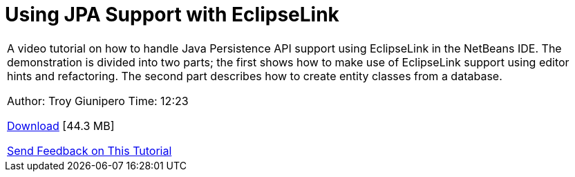 // 
//     Licensed to the Apache Software Foundation (ASF) under one
//     or more contributor license agreements.  See the NOTICE file
//     distributed with this work for additional information
//     regarding copyright ownership.  The ASF licenses this file
//     to you under the Apache License, Version 2.0 (the
//     "License"); you may not use this file except in compliance
//     with the License.  You may obtain a copy of the License at
// 
//       http://www.apache.org/licenses/LICENSE-2.0
// 
//     Unless required by applicable law or agreed to in writing,
//     software distributed under the License is distributed on an
//     "AS IS" BASIS, WITHOUT WARRANTIES OR CONDITIONS OF ANY
//     KIND, either express or implied.  See the License for the
//     specific language governing permissions and limitations
//     under the License.
//

= Using JPA Support with EclipseLink
:page-layout: tutorial
:jbake-tags: tutorials 
:jbake-status: published
:icons: font
:page-syntax: true
:source-highlighter: pygments
:toc: left
:toc-title:
:description: Using JPA Support with EclipseLink - Apache NetBeans
:keywords: Apache NetBeans, Tutorials, Using JPA Support with EclipseLink

|===
|A video tutorial on how to handle Java Persistence API support using EclipseLink in the NetBeans IDE. The demonstration is divided into two parts; the first shows how to make use of EclipseLink support using editor hints and refactoring. The second part describes how to create entity classes from a database.

Author: Troy Giunipero
Time: 12:23

link:http://bits.netbeans.org/media/eclipselink-demo.flv[+Download+] [44.3 MB]

xref:front::community/mailing-lists.adoc[Send Feedback on This Tutorial]
 
|===

  

